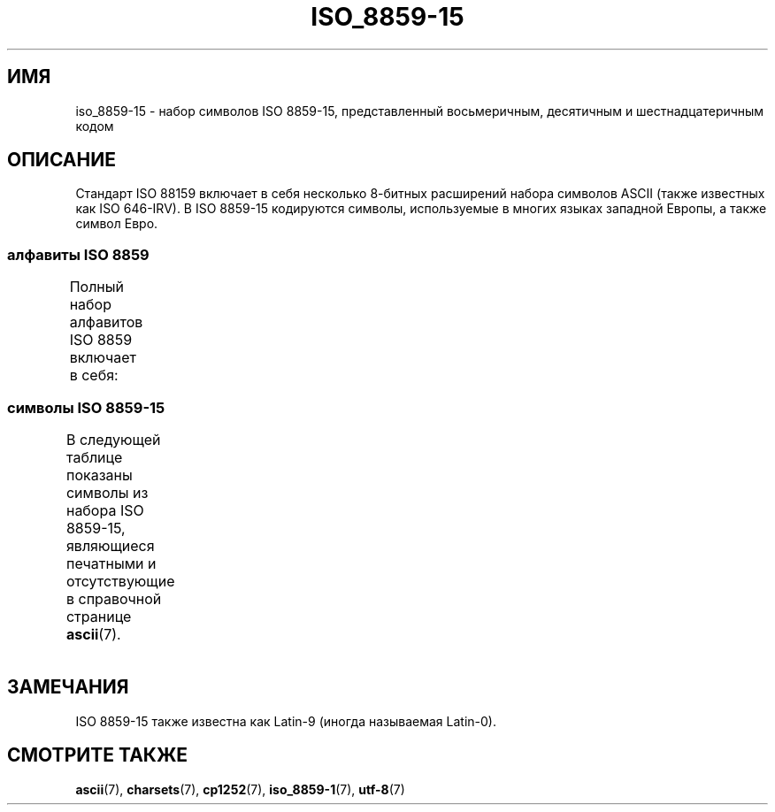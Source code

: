 .\" -*- mode: troff; coding: UTF-8 -*-
'\" t -*- coding: UTF-8 -*-
.\" Copyright 1993-1995 Daniel Quinlan (quinlan@yggdrasil.com)
.\" Copyright 1999      Dimitri Papadopoulos (dpo@club-internet.fr)
.\"
.\" %%%LICENSE_START(GPLv2+_DOC_FULL)
.\" This is free documentation; you can redistribute it and/or
.\" modify it under the terms of the GNU General Public License as
.\" published by the Free Software Foundation; either version 2 of
.\" the License, or (at your option) any later version.
.\"
.\" The GNU General Public License's references to "object code"
.\" and "executables" are to be interpreted as the output of any
.\" document formatting or typesetting system, including
.\" intermediate and printed output.
.\"
.\" This manual is distributed in the hope that it will be useful,
.\" but WITHOUT ANY WARRANTY; without even the implied warranty of
.\" MERCHANTABILITY or FITNESS FOR A PARTICULAR PURPOSE.  See the
.\" GNU General Public License for more details.
.\"
.\" You should have received a copy of the GNU General Public
.\" License along with this manual; if not, see
.\" <http://www.gnu.org/licenses/>.
.\" %%%LICENSE_END
.\"
.\"*******************************************************************
.\"
.\" This file was generated with po4a. Translate the source file.
.\"
.\"*******************************************************************
.TH ISO_8859\-15 7 2016\-07\-17 Linux "Руководство программиста Linux"
.SH ИМЯ
iso_8859\-15 \- набор символов ISO 8859\-15, представленный восьмеричным,
десятичным и шестнадцатеричным кодом
.SH ОПИСАНИЕ
Стандарт ISO 88159 включает в себя несколько 8\-битных расширений набора
символов ASCII (также известных как ISO 646\-IRV). В ISO 8859\-15 кодируются
символы, используемые в многих языках западной Европы, а также символ Евро.
.SS "алфавиты ISO 8859"
Полный набор алфавитов ISO 8859 включает в себя:
.TS
l l.
ISO 8859\-1	западноевропейские языки (Latin\-1)
ISO 8859\-2	центрально\- и восточноевропейские языки (Latin\-2)
ISO 8859\-3	языки юго\-восточной Европы и другие языки (Latin\-3)
ISO 8859\-4	скандинавские/балтийские языки (Latin\-4)
ISO 8859\-5	латинский/кириллица
ISO 8859\-6	латинский/арабский
ISO 8859\-7	латинский/греческий
ISO 8859\-8	латинский/иврит
ISO 8859\-9	вариант Latin\-1 для турецкого алфавита (Latin\-5)
ISO 8859\-10	саамский/скандинавский/эскимосский языки (Latin\-6)
ISO 8859\-11	латинский/тайский
ISO 8859\-13	балтийские языки (Latin\-7)
ISO 8859\-14	кельтский (Latin\-8)
ISO 8859\-15	западноевропейские языки (Latin\-9)
ISO 8859\-16	румынский (Latin\-10)
.TE
.SS "символы ISO 8859\-15"
В следующей таблице показаны символы из набора ISO 8859\-15, являющиеся
печатными и отсутствующие в справочной странице \fBascii\fP(7).
.TS
l l l c lp-1.
Вос	Дес	Шес	Симв	Описание
_
240	160	A0	\ 	НЕРАЗРЫВНЫЙ ПРОБЕЛ
241	161	A1	¡	ПЕРЕВЁРНУТЫЙ ВОСКЛИЦАТЕЛЬНЫЙ ЗНАК
242	162	A2	¢	ЗНАК ЦЕНТА
243	163	A3	£	ЗНАК ФУНТА
244	164	A4	€	ЗНАК ЕВРО
245	165	A5	¥	ЗНАК ИЕНЫ
246	166	A6	Š	ЛАТИНСКАЯ ЗАГЛАВНАЯ БУКВА «S» С ГАЛОЧКОЙ
247	167	A7	§	СИМВОЛ ПАРАГРАФА
250	168	A8	š	ЛАТИНСКАЯ СТРОЧНАЯ БУКВА «S» С ГАЛОЧКОЙ
251	169	A9	©	ЗНАК ОХРАНЫ АВТОРСКОГО ПРАВА
252	170	AA	ª	ПОРЯДКОВЫЙ ИНДИКАТОР (ЖЕНСКИЙ РОД)
253	171	AB	«	ОТКРЫВАЮЩАЯ ЛЕВАЯ КАВЫЧКА «ЁЛОЧКА»
254	172	AC	¬	ЗНАК ОТРИЦАНИЯ
255	173	AD	­	МЯГКИЙ ПЕРЕНОС
256	174	AE	®	ЗАРЕГИСТРИРОВАННЫЙ ТОВАРНЫЙ ЗНАК
257	175	AF	¯	МАКРОН
260	176	B0	°	ЗНАК ГРАДУСА
261	177	B1	±	ЗНАК ПЛЮС\-МИНУС
262	178	B2	²	ЦИФРА ДВА ВВЕРХУ МЕЛКИМ ШРИФТОМ
263	179	B3	³	ЦИФРА ТРИ ВВЕРХУ МЕЛКИМ ШРИФТОМ
264	180	B4	Ž	ЛАТИНСКАЯ ЗАГЛАВНАЯ БУКВА «Z» С ГАЛОЧКОЙ
265	181	B5	µ	ЗНАК МИКРО
266	182	B6	¶	ЗНАК АБЗАЦА
267	183	B7	·	ТОЧКА В ЦЕНТРЕ
270	184	B8	ž	ЛАТИНСКАЯ СТРОЧНАЯ БУКВА «Z» С ГАЛОЧКОЙ
271	185	B9	¹	ЦИФРА ОДИН ВВЕРХУ МЕЛКИМ ШРИФТОМ
272	186	BA	º	ПОРЯДКОВЫЙ ИНДИКАТОР (МУЖСКОЙ РОД)
273	187	BB	»	ЗАКРЫВАЮЩАЯ КАВЫЧКА «ЁЛОЧКА»
274	188	BC	Œ	ЛАТИНСКАЯ ЗАГЛАВНАЯ ЛИГАТУРА «OE»
275	189	BD	œ	ЛАТИНСКАЯ СТРОЧНАЯ ЛИГАТУРА «OE»
276	190	BE	Ÿ	ЛАТИНСКАЯ ЗАГЛАВНАЯ БУКВА «Y» С УМЛЯУТОМ
277	191	BF	¿	ПЕРЕВЁРНУТЫЙ ВОПРОСИТЕЛЬНЫЙ ЗНАК
300	192	C0	À	ЛАТИНСКАЯ ЗАГЛАВНАЯ БУКВА «A» С ГРАВИСОМ
301	193	C1	Á	ЛАТИНСКАЯ ЗАГЛАВНАЯ БУКВА «A» С АКУТОМ
302	194	C2	Â	ЛАТИНСКАЯ ЗАГЛАВНАЯ БУКВА «A» С ШЛЯПОЙ
303	195	C3	Ã	ЛАТИНСКАЯ ЗАГЛАВНАЯ БУКВА «A» С ТИЛЬДОЙ
304	196	C4	Ä	ЛАТИНСКАЯ ЗАГЛАВНАЯ БУКВА «A» С УМЛЯУТОМ
305	197	C5	Å	ЛАТИНСКАЯ ЗАГЛАВНАЯ БУКВА «A» С КРУЖОЧКОМ СВЕРХУ
306	198	C6	Æ	ЛАТИНСКАЯ ЗАГЛАВНАЯ БУКВА «AE»
307	199	C7	Ç	ЛАТИНСКАЯ ЗАГЛАВНАЯ БУКВА «C» С СЕДИЛЬЮ
310	200	C8	È	ЛАТИНСКАЯ ЗАГЛАВНАЯ БУКВА «E» С ГРАВИСОМ
311	201	C9	É	ЛАТИНСКАЯ ЗАГЛАВНАЯ БУКВА «E» C АКУТОМ
312	202	CA	Ê	ЛАТИНСКАЯ ЗАГЛАВНАЯ БУКВА «E» С ШЛЯПОЙ
313	203	CB	Ë	ЛАТИНСКАЯ ЗАГЛАВНАЯ БУКВА «E» С УМЛЯУТОМ
314	204	CC	Ì	ЛАТИНСКАЯ ЗАГЛАВНАЯ БУКВА «I» С ГРАВИСОМ
315	205	CD	Í	ЛАТИНСКАЯ ЗАГЛАВНАЯ БУКВА «I» С АКУТОМ
316	206	CE	Î	ЛАТИНСКАЯ ЗАГЛАВНАЯ БУКВА «I» С ШЛЯПОЙ
317	207	CF	Ï	ЛАТИНСКАЯ ЗАГЛАВНАЯ БУКВА «I» С УМЛЯУТОМ
320	208	D0	Ð	ЛАТИНСКАЯ ЗАГЛАВНАЯ БУКВА «ЕТХ»
321	209	D1	Ñ	ЛАТИНСКАЯ ЗАГЛАВНАЯ БУКВА «N» С ТИЛЬДОЙ
322	210	D2	Ò	ЛАТИНСКАЯ ЗАГЛАВНАЯ БУКВА «O» С ГРАВИСОМ
323	211	D3	Ó	ЛАТИНСКАЯ ЗАГЛАВНАЯ БУКВА «O» С АКУТОМ
324	212	D4	Ô	ЛАТИНСКАЯ ЗАГЛАВНАЯ БУКВА «O» С ШЛЯПОЙ
325	213	D5	Õ	ЛАТИНСКАЯ ЗАГЛАВНАЯ БУКВА «O» С ТИЛЬДОЙ
326	214	D6	Ö	ЛАТИНСКАЯ ЗАГЛАВНАЯ БУКВА «O» С УМЛЯУТОМ
327	215	D7	×	ЗНАК УМНОЖЕНИЯ
330	216	D8	Ø	ЛАТИНСКАЯ ЗАГЛАВНАЯ БУКВА «O» СО ШТРИХОМ
331	217	D9	Ù	ЛАТИНСКАЯ ЗАГЛАВНАЯ БУКВА «U» С ГРАВИСОМ
332	218	DA	Ú	ЛАТИНСКАЯ ЗАГЛАВНАЯ БУКВА «U» С АКУТОМ
333	219	DB	Û	ЛАТИНСКАЯ ЗАГЛАВНАЯ БУКВА «U» С ШЛЯПОЙ
334	220	DC	Ü	ЛАТИНСКАЯ ЗАГЛАВНАЯ БУКВА «U» С УМЛЯУТОМ
335	221	DD	Ý	ЛАТИНСКАЯ ЗАГЛАВНАЯ БУКВА «Y» С АКУТОМ
336	222	DE	Þ	ЛАТИНСКАЯ ЗАГЛАВНАЯ БУКВА «ТОРН»
337	223	DF	ß	ЛАТИНСКАЯ СТРОЧНАЯ БУКВА ОСТРАЯ «S»
340	224	E0	à	ЛАТИНСКАЯ СТРОЧНАЯ БУКВА «A» С ГРАВИСОМ
341	225	E1	á	ЛАТИНСКАЯ СТРОЧНАЯ БУКВА «A» С АКУТОМ
342	226	E2	â	ЛАТИНСКАЯ СТРОЧНАЯ БУКВА «A» С ШЛЯПОЙ
343	227	E3	ã	ЛАТИНСКАЯ СТРОЧНАЯ БУКВА «A» С ТИЛЬДОЙ
344	228	E4	ä	ЛАТИНСКАЯ СТРОЧНАЯ БУКВА «A» С УМЛЯУТОМ
345	229	E5	å	ЛАТИНСКАЯ СТРОЧНАЯ БУКВА «A» С КРУЖОЧКОМ СВЕРХУ
346	230	E6	æ	ЛАТИНСКАЯ СТРОЧНАЯ БУКВА «AE»
347	231	E7	ç	ЛАТИНСКАЯ СТРОЧНАЯ БУКВА «C» С СЕДИЛЬЮ
350	232	E8	è	ЛАТИНСКАЯ СТРОЧНАЯ БУКВА «E» С ГРАВИСОМ
351	233	E9	é	ЛАТИНСКАЯ СТРОЧНАЯ БУКВА «E» С АКУТОМ
352	234	EA	ê	ЛАТИНСКАЯ СТРОЧНАЯ БУКВА «E» С ШЛЯПОЙ
353	235	EB	ë	ЛАТИНСКАЯ СТРОЧНАЯ БУКВА «E» С УМЛЯУТОМ
354	236	EC	ì	ЛАТИНСКАЯ СТРОЧНАЯ БУКВА «I» С ГРАВИСОМ
355	237	ED	í	ЛАТИНСКАЯ СТРОЧНАЯ БУКВА «I» С АКУТОМ
356	238	EE	î	ЛАТИНСКАЯ СТРОЧНАЯ БУКВА «I» С ШЛЯПОЙ
357	239	EF	ï	ЛАТИНСКАЯ СТРОЧНАЯ БУКВА «I» С УМЛЯУТОМ
360	240	F0	ð	ЛАТИНСКАЯ СТРОЧНАЯ БУКВА «ЕТХ»
361	241	F1	ñ	ЛАТИНСКАЯ СТРОЧНАЯ БУКВА «N» С ТИЛЬДОЙ
362	242	F2	ò	ЛАТИНСКАЯ СТРОЧНАЯ БУКВА «O» С ГРАВИСОМ
363	243	F3	ó	ЛАТИНСКАЯ СТРОЧНАЯ БУКВА «O» С АКУТОМ
364	244	F4	ô	ЛАТИНСКАЯ СТРОЧНАЯ БУКВА «O» С ШЛЯПОЙ
365	245	F5	õ	ЛАТИНСКАЯ СТРОЧНАЯ БУКВА «O» С ТИЛЬДОЙ
366	246	F6	ö	ЛАТИНСКАЯ СТРОЧНАЯ БУКВА «O» С УМЛЯУТОМ
367	247	F7	÷	ЗНАК ДЕЛЕНИЯ
370	248	F8	ø	ЛАТИНСКАЯ СТРОЧНАЯ БУКВА «O» СО ШТРИХОМ
371	249	F9	ù	ЛАТИНСКАЯ СТРОЧНАЯ БУКВА «U» С ГРАВИСОМ
372	250	FA	ú	ЛАТИНСКАЯ СТРОЧНАЯ БУКВА «U» С АКУТОМ
373	251	FB	û	ЛАТИНСКАЯ СТРОЧНАЯ БУКВА «U» С ШЛЯПОЙ
374	252	FC	ü	ЛАТИНСКАЯ СТРОЧНАЯ БУКВА «U» С УМЛЯУТОМ
375	253	FD	ý	ЛАТИНСКАЯ СТРОЧНАЯ БУКВА «Y» С АКУТОМ
376	254	FE	þ	ЛАТИНСКАЯ СТРОЧНАЯ БУКВА «ТОРН»
377	255	FF	ÿ	ЛАТИНСКАЯ СТРОЧНАЯ БУКВА «Y» С УМЛЯУТОМ
.TE
.SH ЗАМЕЧАНИЯ
ISO 8859\-15 также известна как Latin\-9 (иногда называемая Latin\-0).
.SH "СМОТРИТЕ ТАКЖЕ"
\fBascii\fP(7), \fBcharsets\fP(7), \fBcp1252\fP(7), \fBiso_8859\-1\fP(7), \fButf\-8\fP(7)
